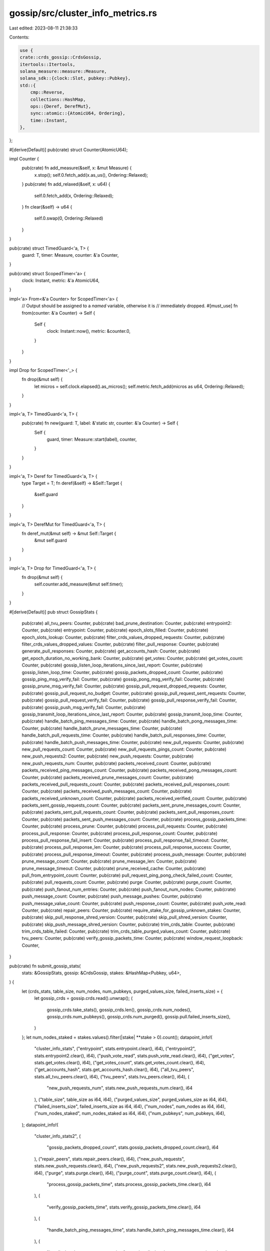 gossip/src/cluster_info_metrics.rs
==================================

Last edited: 2023-08-11 21:38:33

Contents:

.. code-block:: rs

    use {
    crate::crds_gossip::CrdsGossip,
    itertools::Itertools,
    solana_measure::measure::Measure,
    solana_sdk::{clock::Slot, pubkey::Pubkey},
    std::{
        cmp::Reverse,
        collections::HashMap,
        ops::{Deref, DerefMut},
        sync::atomic::{AtomicU64, Ordering},
        time::Instant,
    },
};

#[derive(Default)]
pub(crate) struct Counter(AtomicU64);

impl Counter {
    pub(crate) fn add_measure(&self, x: &mut Measure) {
        x.stop();
        self.0.fetch_add(x.as_us(), Ordering::Relaxed);
    }
    pub(crate) fn add_relaxed(&self, x: u64) {
        self.0.fetch_add(x, Ordering::Relaxed);
    }
    fn clear(&self) -> u64 {
        self.0.swap(0, Ordering::Relaxed)
    }
}

pub(crate) struct TimedGuard<'a, T> {
    guard: T,
    timer: Measure,
    counter: &'a Counter,
}

pub(crate) struct ScopedTimer<'a> {
    clock: Instant,
    metric: &'a AtomicU64,
}

impl<'a> From<&'a Counter> for ScopedTimer<'a> {
    // Output should be assigned to a *named* variable, otherwise it is
    // immediately dropped.
    #[must_use]
    fn from(counter: &'a Counter) -> Self {
        Self {
            clock: Instant::now(),
            metric: &counter.0,
        }
    }
}

impl Drop for ScopedTimer<'_> {
    fn drop(&mut self) {
        let micros = self.clock.elapsed().as_micros();
        self.metric.fetch_add(micros as u64, Ordering::Relaxed);
    }
}

impl<'a, T> TimedGuard<'a, T> {
    pub(crate) fn new(guard: T, label: &'static str, counter: &'a Counter) -> Self {
        Self {
            guard,
            timer: Measure::start(label),
            counter,
        }
    }
}

impl<'a, T> Deref for TimedGuard<'a, T> {
    type Target = T;
    fn deref(&self) -> &Self::Target {
        &self.guard
    }
}

impl<'a, T> DerefMut for TimedGuard<'a, T> {
    fn deref_mut(&mut self) -> &mut Self::Target {
        &mut self.guard
    }
}

impl<'a, T> Drop for TimedGuard<'a, T> {
    fn drop(&mut self) {
        self.counter.add_measure(&mut self.timer);
    }
}

#[derive(Default)]
pub struct GossipStats {
    pub(crate) all_tvu_peers: Counter,
    pub(crate) bad_prune_destination: Counter,
    pub(crate) entrypoint2: Counter,
    pub(crate) entrypoint: Counter,
    pub(crate) epoch_slots_filled: Counter,
    pub(crate) epoch_slots_lookup: Counter,
    pub(crate) filter_crds_values_dropped_requests: Counter,
    pub(crate) filter_crds_values_dropped_values: Counter,
    pub(crate) filter_pull_response: Counter,
    pub(crate) generate_pull_responses: Counter,
    pub(crate) get_accounts_hash: Counter,
    pub(crate) get_epoch_duration_no_working_bank: Counter,
    pub(crate) get_votes: Counter,
    pub(crate) get_votes_count: Counter,
    pub(crate) gossip_listen_loop_iterations_since_last_report: Counter,
    pub(crate) gossip_listen_loop_time: Counter,
    pub(crate) gossip_packets_dropped_count: Counter,
    pub(crate) gossip_ping_msg_verify_fail: Counter,
    pub(crate) gossip_pong_msg_verify_fail: Counter,
    pub(crate) gossip_prune_msg_verify_fail: Counter,
    pub(crate) gossip_pull_request_dropped_requests: Counter,
    pub(crate) gossip_pull_request_no_budget: Counter,
    pub(crate) gossip_pull_request_sent_requests: Counter,
    pub(crate) gossip_pull_request_verify_fail: Counter,
    pub(crate) gossip_pull_response_verify_fail: Counter,
    pub(crate) gossip_push_msg_verify_fail: Counter,
    pub(crate) gossip_transmit_loop_iterations_since_last_report: Counter,
    pub(crate) gossip_transmit_loop_time: Counter,
    pub(crate) handle_batch_ping_messages_time: Counter,
    pub(crate) handle_batch_pong_messages_time: Counter,
    pub(crate) handle_batch_prune_messages_time: Counter,
    pub(crate) handle_batch_pull_requests_time: Counter,
    pub(crate) handle_batch_pull_responses_time: Counter,
    pub(crate) handle_batch_push_messages_time: Counter,
    pub(crate) new_pull_requests: Counter,
    pub(crate) new_pull_requests_count: Counter,
    pub(crate) new_pull_requests_pings_count: Counter,
    pub(crate) new_push_requests2: Counter,
    pub(crate) new_push_requests: Counter,
    pub(crate) new_push_requests_num: Counter,
    pub(crate) packets_received_count: Counter,
    pub(crate) packets_received_ping_messages_count: Counter,
    pub(crate) packets_received_pong_messages_count: Counter,
    pub(crate) packets_received_prune_messages_count: Counter,
    pub(crate) packets_received_pull_requests_count: Counter,
    pub(crate) packets_received_pull_responses_count: Counter,
    pub(crate) packets_received_push_messages_count: Counter,
    pub(crate) packets_received_unknown_count: Counter,
    pub(crate) packets_received_verified_count: Counter,
    pub(crate) packets_sent_gossip_requests_count: Counter,
    pub(crate) packets_sent_prune_messages_count: Counter,
    pub(crate) packets_sent_pull_requests_count: Counter,
    pub(crate) packets_sent_pull_responses_count: Counter,
    pub(crate) packets_sent_push_messages_count: Counter,
    pub(crate) process_gossip_packets_time: Counter,
    pub(crate) process_prune: Counter,
    pub(crate) process_pull_requests: Counter,
    pub(crate) process_pull_response: Counter,
    pub(crate) process_pull_response_count: Counter,
    pub(crate) process_pull_response_fail_insert: Counter,
    pub(crate) process_pull_response_fail_timeout: Counter,
    pub(crate) process_pull_response_len: Counter,
    pub(crate) process_pull_response_success: Counter,
    pub(crate) process_pull_response_timeout: Counter,
    pub(crate) process_push_message: Counter,
    pub(crate) prune_message_count: Counter,
    pub(crate) prune_message_len: Counter,
    pub(crate) prune_message_timeout: Counter,
    pub(crate) prune_received_cache: Counter,
    pub(crate) pull_from_entrypoint_count: Counter,
    pub(crate) pull_request_ping_pong_check_failed_count: Counter,
    pub(crate) pull_requests_count: Counter,
    pub(crate) purge: Counter,
    pub(crate) purge_count: Counter,
    pub(crate) push_fanout_num_entries: Counter,
    pub(crate) push_fanout_num_nodes: Counter,
    pub(crate) push_message_count: Counter,
    pub(crate) push_message_pushes: Counter,
    pub(crate) push_message_value_count: Counter,
    pub(crate) push_response_count: Counter,
    pub(crate) push_vote_read: Counter,
    pub(crate) repair_peers: Counter,
    pub(crate) require_stake_for_gossip_unknown_stakes: Counter,
    pub(crate) skip_pull_response_shred_version: Counter,
    pub(crate) skip_pull_shred_version: Counter,
    pub(crate) skip_push_message_shred_version: Counter,
    pub(crate) trim_crds_table: Counter,
    pub(crate) trim_crds_table_failed: Counter,
    pub(crate) trim_crds_table_purged_values_count: Counter,
    pub(crate) tvu_peers: Counter,
    pub(crate) verify_gossip_packets_time: Counter,
    pub(crate) window_request_loopback: Counter,
}

pub(crate) fn submit_gossip_stats(
    stats: &GossipStats,
    gossip: &CrdsGossip,
    stakes: &HashMap<Pubkey, u64>,
) {
    let (crds_stats, table_size, num_nodes, num_pubkeys, purged_values_size, failed_inserts_size) = {
        let gossip_crds = gossip.crds.read().unwrap();
        (
            gossip_crds.take_stats(),
            gossip_crds.len(),
            gossip_crds.num_nodes(),
            gossip_crds.num_pubkeys(),
            gossip_crds.num_purged(),
            gossip.pull.failed_inserts_size(),
        )
    };
    let num_nodes_staked = stakes.values().filter(|stake| **stake > 0).count();
    datapoint_info!(
        "cluster_info_stats",
        ("entrypoint", stats.entrypoint.clear(), i64),
        ("entrypoint2", stats.entrypoint2.clear(), i64),
        ("push_vote_read", stats.push_vote_read.clear(), i64),
        ("get_votes", stats.get_votes.clear(), i64),
        ("get_votes_count", stats.get_votes_count.clear(), i64),
        ("get_accounts_hash", stats.get_accounts_hash.clear(), i64),
        ("all_tvu_peers", stats.all_tvu_peers.clear(), i64),
        ("tvu_peers", stats.tvu_peers.clear(), i64),
        (
            "new_push_requests_num",
            stats.new_push_requests_num.clear(),
            i64
        ),
        ("table_size", table_size as i64, i64),
        ("purged_values_size", purged_values_size as i64, i64),
        ("failed_inserts_size", failed_inserts_size as i64, i64),
        ("num_nodes", num_nodes as i64, i64),
        ("num_nodes_staked", num_nodes_staked as i64, i64),
        ("num_pubkeys", num_pubkeys, i64),
    );
    datapoint_info!(
        "cluster_info_stats2",
        (
            "gossip_packets_dropped_count",
            stats.gossip_packets_dropped_count.clear(),
            i64
        ),
        ("repair_peers", stats.repair_peers.clear(), i64),
        ("new_push_requests", stats.new_push_requests.clear(), i64),
        ("new_push_requests2", stats.new_push_requests2.clear(), i64),
        ("purge", stats.purge.clear(), i64),
        ("purge_count", stats.purge_count.clear(), i64),
        (
            "process_gossip_packets_time",
            stats.process_gossip_packets_time.clear(),
            i64
        ),
        (
            "verify_gossip_packets_time",
            stats.verify_gossip_packets_time.clear(),
            i64
        ),
        (
            "handle_batch_ping_messages_time",
            stats.handle_batch_ping_messages_time.clear(),
            i64
        ),
        (
            "handle_batch_pong_messages_time",
            stats.handle_batch_pong_messages_time.clear(),
            i64
        ),
        (
            "handle_batch_prune_messages_time",
            stats.handle_batch_prune_messages_time.clear(),
            i64
        ),
        (
            "handle_batch_pull_requests_time",
            stats.handle_batch_pull_requests_time.clear(),
            i64
        ),
        (
            "handle_batch_pull_responses_time",
            stats.handle_batch_pull_responses_time.clear(),
            i64
        ),
        (
            "handle_batch_push_messages_time",
            stats.handle_batch_push_messages_time.clear(),
            i64
        ),
        (
            "process_pull_resp",
            stats.process_pull_response.clear(),
            i64
        ),
        ("filter_pull_resp", stats.filter_pull_response.clear(), i64),
        (
            "filter_crds_values_dropped_requests",
            stats.filter_crds_values_dropped_requests.clear(),
            i64
        ),
        (
            "filter_crds_values_dropped_values",
            stats.filter_crds_values_dropped_values.clear(),
            i64
        ),
        (
            "process_pull_resp_count",
            stats.process_pull_response_count.clear(),
            i64
        ),
        (
            "pull_response_fail_insert",
            stats.process_pull_response_fail_insert.clear(),
            i64
        ),
        (
            "pull_response_fail_timeout",
            stats.process_pull_response_fail_timeout.clear(),
            i64
        ),
        (
            "pull_response_success",
            stats.process_pull_response_success.clear(),
            i64
        ),
        (
            "process_pull_resp_timeout",
            stats.process_pull_response_timeout.clear(),
            i64
        ),
        (
            "push_response_count",
            stats.push_response_count.clear(),
            i64
        ),
    );
    datapoint_info!(
        "cluster_info_stats3",
        (
            "process_pull_resp_len",
            stats.process_pull_response_len.clear(),
            i64
        ),
        (
            "process_pull_requests",
            stats.process_pull_requests.clear(),
            i64
        ),
        (
            "pull_request_ping_pong_check_failed_count",
            stats.pull_request_ping_pong_check_failed_count.clear(),
            i64
        ),
        (
            "new_pull_requests_pings_count",
            stats.new_pull_requests_pings_count.clear(),
            i64
        ),
        (
            "generate_pull_responses",
            stats.generate_pull_responses.clear(),
            i64
        ),
        ("process_prune", stats.process_prune.clear(), i64),
        (
            "prune_message_timeout",
            stats.prune_message_timeout.clear(),
            i64
        ),
        (
            "bad_prune_destination",
            stats.bad_prune_destination.clear(),
            i64
        ),
        (
            "process_push_message",
            stats.process_push_message.clear(),
            i64
        ),
        (
            "prune_received_cache",
            stats.prune_received_cache.clear(),
            i64
        ),
        ("epoch_slots_lookup", stats.epoch_slots_lookup.clear(), i64),
        ("new_pull_requests", stats.new_pull_requests.clear(), i64),
        (
            "gossip_pull_request_no_budget",
            stats.gossip_pull_request_no_budget.clear(),
            i64
        ),
        (
            "gossip_pull_request_sent_requests",
            stats.gossip_pull_request_sent_requests.clear(),
            i64
        ),
        (
            "gossip_pull_request_dropped_requests",
            stats.gossip_pull_request_dropped_requests.clear(),
            i64
        ),
        (
            "gossip_transmit_loop_time",
            stats.gossip_transmit_loop_time.clear(),
            i64
        ),
        (
            "gossip_transmit_loop_iterations_since_last_report",
            stats
                .gossip_transmit_loop_iterations_since_last_report
                .clear(),
            i64
        ),
        (
            "gossip_listen_loop_time",
            stats.gossip_listen_loop_time.clear(),
            i64
        ),
        (
            "gossip_listen_loop_iterations_since_last_report",
            stats
                .gossip_listen_loop_iterations_since_last_report
                .clear(),
            i64
        ),
    );
    datapoint_info!(
        "cluster_info_stats4",
        (
            "skip_push_message_shred_version",
            stats.skip_push_message_shred_version.clear(),
            i64
        ),
        (
            "skip_pull_response_shred_version",
            stats.skip_pull_response_shred_version.clear(),
            i64
        ),
        (
            "skip_pull_shred_version",
            stats.skip_pull_shred_version.clear(),
            i64
        ),
        ("push_message_count", stats.push_message_count.clear(), i64),
        (
            "push_fanout_num_entries",
            stats.push_fanout_num_entries.clear(),
            i64
        ),
        (
            "push_fanout_num_nodes",
            stats.push_fanout_num_nodes.clear(),
            i64
        ),
        (
            "push_message_pushes",
            stats.push_message_pushes.clear(),
            i64
        ),
        (
            "push_message_value_count",
            stats.push_message_value_count.clear(),
            i64
        ),
        (
            "new_pull_requests_count",
            stats.new_pull_requests_count.clear(),
            i64
        ),
        (
            "pull_from_entrypoint_count",
            stats.pull_from_entrypoint_count.clear(),
            i64
        ),
        (
            "prune_message_count",
            stats.prune_message_count.clear(),
            i64
        ),
        ("prune_message_len", stats.prune_message_len.clear(), i64),
        ("epoch_slots_filled", stats.epoch_slots_filled.clear(), i64),
        (
            "window_request_loopback",
            stats.window_request_loopback.clear(),
            i64
        ),
        (
            "get_epoch_duration_no_working_bank",
            stats.get_epoch_duration_no_working_bank.clear(),
            i64
        ),
    );
    datapoint_info!(
        "cluster_info_stats5",
        (
            "pull_requests_count",
            stats.pull_requests_count.clear(),
            i64
        ),
        (
            "packets_received_count",
            stats.packets_received_count.clear(),
            i64
        ),
        (
            "packets_received_ping_messages_count",
            stats.packets_received_ping_messages_count.clear(),
            i64
        ),
        (
            "packets_received_pong_messages_count",
            stats.packets_received_pong_messages_count.clear(),
            i64
        ),
        (
            "packets_received_prune_messages_count",
            stats.packets_received_prune_messages_count.clear(),
            i64
        ),
        (
            "packets_received_pull_requests_count",
            stats.packets_received_pull_requests_count.clear(),
            i64
        ),
        (
            "packets_received_pull_responses_count",
            stats.packets_received_pull_responses_count.clear(),
            i64
        ),
        (
            "packets_received_push_messages_count",
            stats.packets_received_push_messages_count.clear(),
            i64
        ),
        (
            "packets_received_unknown_count",
            stats.packets_received_unknown_count.clear(),
            i64
        ),
        (
            "packets_received_verified_count",
            stats.packets_received_verified_count.clear(),
            i64
        ),
        (
            "packets_sent_gossip_requests_count",
            stats.packets_sent_gossip_requests_count.clear(),
            i64
        ),
        (
            "packets_sent_prune_messages_count",
            stats.packets_sent_prune_messages_count.clear(),
            i64
        ),
        (
            "packets_sent_pull_requests_count",
            stats.packets_sent_pull_requests_count.clear(),
            i64
        ),
        (
            "packets_sent_pull_responses_count",
            stats.packets_sent_pull_responses_count.clear(),
            i64
        ),
        (
            "packets_sent_push_messages_count",
            stats.packets_sent_push_messages_count.clear(),
            i64
        ),
        (
            "require_stake_for_gossip_unknown_stakes",
            stats.require_stake_for_gossip_unknown_stakes.clear(),
            i64
        ),
        ("trim_crds_table", stats.trim_crds_table.clear(), i64),
        (
            "trim_crds_table_failed",
            stats.trim_crds_table_failed.clear(),
            i64
        ),
        (
            "trim_crds_table_purged_values_count",
            stats.trim_crds_table_purged_values_count.clear(),
            i64
        ),
        (
            "gossip_pull_request_verify_fail",
            stats.gossip_pull_request_verify_fail.clear(),
            i64
        ),
        (
            "gossip_pull_response_verify_fail",
            stats.gossip_pull_response_verify_fail.clear(),
            i64
        ),
        (
            "gossip_push_msg_verify_fail",
            stats.gossip_push_msg_verify_fail.clear(),
            i64
        ),
        (
            "gossip_prune_msg_verify_fail",
            stats.gossip_prune_msg_verify_fail.clear(),
            i64
        ),
        (
            "gossip_ping_msg_verify_fail",
            stats.gossip_ping_msg_verify_fail.clear(),
            i64
        ),
        (
            "gossip_pong_msg_verify_fail",
            stats.gossip_pong_msg_verify_fail.clear(),
            i64
        ),
    );
    datapoint_info!(
        "cluster_info_crds_stats",
        ("LegacyContactInfo-push", crds_stats.push.counts[0], i64),
        ("LegacyContactInfo-pull", crds_stats.pull.counts[0], i64),
        ("Vote-push", crds_stats.push.counts[1], i64),
        ("Vote-pull", crds_stats.pull.counts[1], i64),
        ("LowestSlot-push", crds_stats.push.counts[2], i64),
        ("LowestSlot-pull", crds_stats.pull.counts[2], i64),
        ("LegacySnapshotHashes-push", crds_stats.push.counts[3], i64),
        ("LegacySnapshotHashes-pull", crds_stats.pull.counts[3], i64),
        ("AccountsHashes-push", crds_stats.push.counts[4], i64),
        ("AccountsHashes-pull", crds_stats.pull.counts[4], i64),
        ("EpochSlots-push", crds_stats.push.counts[5], i64),
        ("EpochSlots-pull", crds_stats.pull.counts[5], i64),
        ("LegacyVersion-push", crds_stats.push.counts[6], i64),
        ("LegacyVersion-pull", crds_stats.pull.counts[6], i64),
        ("Version-push", crds_stats.push.counts[7], i64),
        ("Version-pull", crds_stats.pull.counts[7], i64),
        ("NodeInstance-push", crds_stats.push.counts[8], i64),
        ("NodeInstance-pull", crds_stats.pull.counts[8], i64),
        ("DuplicateShred-push", crds_stats.push.counts[9], i64),
        ("DuplicateShred-pull", crds_stats.pull.counts[9], i64),
        ("SnapshotHashes-push", crds_stats.push.counts[10], i64),
        ("SnapshotHashes-pull", crds_stats.pull.counts[10], i64),
        ("ContactInfo-push", crds_stats.push.counts[11], i64),
        ("ContactInfo-pull", crds_stats.pull.counts[11], i64),
        (
            "all-push",
            crds_stats.push.counts.iter().sum::<usize>(),
            i64
        ),
        (
            "all-pull",
            crds_stats.pull.counts.iter().sum::<usize>(),
            i64
        ),
    );
    datapoint_info!(
        "cluster_info_crds_stats_fails",
        ("LegacyContactInfo-push", crds_stats.push.fails[0], i64),
        ("LegacyContactInfo-pull", crds_stats.pull.fails[0], i64),
        ("Vote-push", crds_stats.push.fails[1], i64),
        ("Vote-pull", crds_stats.pull.fails[1], i64),
        ("LowestSlot-push", crds_stats.push.fails[2], i64),
        ("LowestSlot-pull", crds_stats.pull.fails[2], i64),
        ("LegacySnapshotHashes-push", crds_stats.push.fails[3], i64),
        ("LegacySnapshotHashes-pull", crds_stats.pull.fails[3], i64),
        ("AccountsHashes-push", crds_stats.push.fails[4], i64),
        ("AccountsHashes-pull", crds_stats.pull.fails[4], i64),
        ("EpochSlots-push", crds_stats.push.fails[5], i64),
        ("EpochSlots-pull", crds_stats.pull.fails[5], i64),
        ("LegacyVersion-push", crds_stats.push.fails[6], i64),
        ("LegacyVersion-pull", crds_stats.pull.fails[6], i64),
        ("Version-push", crds_stats.push.fails[7], i64),
        ("Version-pull", crds_stats.pull.fails[7], i64),
        ("NodeInstance-push", crds_stats.push.fails[8], i64),
        ("NodeInstance-pull", crds_stats.pull.fails[8], i64),
        ("DuplicateShred-push", crds_stats.push.fails[9], i64),
        ("DuplicateShred-pull", crds_stats.pull.fails[9], i64),
        ("SnapshotHashes-push", crds_stats.push.fails[10], i64),
        ("SnapshotHashes-pull", crds_stats.pull.fails[10], i64),
        ("ContactInfo-push", crds_stats.push.fails[11], i64),
        ("ContactInfo-pull", crds_stats.pull.fails[11], i64),
        ("all-push", crds_stats.push.fails.iter().sum::<usize>(), i64),
        ("all-pull", crds_stats.pull.fails.iter().sum::<usize>(), i64),
    );
    if !log::log_enabled!(log::Level::Trace) {
        return;
    }
    submit_vote_stats("cluster_info_crds_stats_votes_pull", &crds_stats.pull.votes);
    submit_vote_stats("cluster_info_crds_stats_votes_push", &crds_stats.push.votes);
    let votes: HashMap<Slot, usize> = crds_stats
        .pull
        .votes
        .into_iter()
        .chain(crds_stats.push.votes.into_iter())
        .into_grouping_map()
        .aggregate(|acc, _slot, num_votes| Some(acc.unwrap_or_default() + num_votes));
    submit_vote_stats("cluster_info_crds_stats_votes", &votes);
}

fn submit_vote_stats<'a, I>(name: &'static str, votes: I)
where
    I: IntoIterator<Item = (&'a Slot, /*num-votes:*/ &'a usize)>,
{
    // Submit vote stats only for the top most voted slots.
    const NUM_SLOTS: usize = 10;
    let mut votes: Vec<_> = votes.into_iter().map(|(k, v)| (*k, *v)).collect();
    if votes.len() > NUM_SLOTS {
        votes.select_nth_unstable_by_key(NUM_SLOTS, |(_, num)| Reverse(*num));
    }
    for (slot, num_votes) in votes.into_iter().take(NUM_SLOTS) {
        datapoint_trace!(name, ("slot", slot, i64), ("num_votes", num_votes, i64));
    }
}



